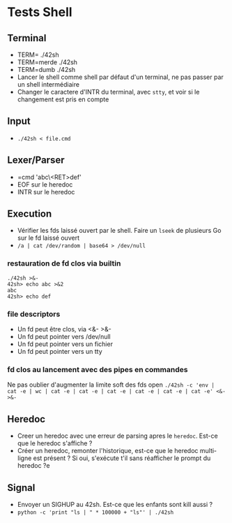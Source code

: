 * Tests Shell
** Terminal
   - TERM= ./42sh
   - TERM=merde ./42sh
   - TERM=dumb ./42sh
   - Lancer le shell comme shell par défaut d'un terminal, ne pas passer par un shell intermédiaire
   - Changer le caractere d'INTR du terminal, avec =stty=, et voir si le changement est pris en compte
   
** Input
  - =./42sh < file.cmd=

** Lexer/Parser
   - =cmd 'abc\<RET>def'
   - EOF sur le heredoc
   - INTR sur le heredoc
   
** Execution
   - Vérifier les fds laissé ouvert par le shell. Faire un =lseek= de plusieurs Go sur le fd laissé ouvert
   - =/a | cat /dev/random | base64 > /dev/null=
*** restauration de fd clos via builtin
#+BEGIN_SRC
./42sh >&-
42sh> echo abc >&2
abc
42sh> echo def
#+END_SRC
*** file descriptors
    - Un fd peut être clos, via <&- >&-
    - Un fd peut pointer vers /dev/null
    - Un fd peut pointer vers un fichier
    - Un fd peut pointer vers un tty
*** fd clos au lancement avec des pipes en commandes
    Ne pas oublier d'augmenter la limite soft des fds open
    =./42sh -c 'env | cat -e | wc | cat -e | cat -e | cat -e | cat -e | cat -e | cat -e' <&- >&-=


** Heredoc
   - Creer un heredoc avec une erreur de parsing apres le ~heredoc~. Est-ce que le heredoc s'affiche ?
   - Créer un heredoc, remonter l'historique, est-ce que le heredoc multi-ligne est présent ? Si oui, s'exécute t'il sans réafficher le prompt du heredoc ?e

** Signal
   - Envoyer un SIGHUP au 42sh. Est-ce que les enfants sont kill aussi ?
   - =python -c 'print "ls | " * 100000 + "ls"' | ./42sh=
